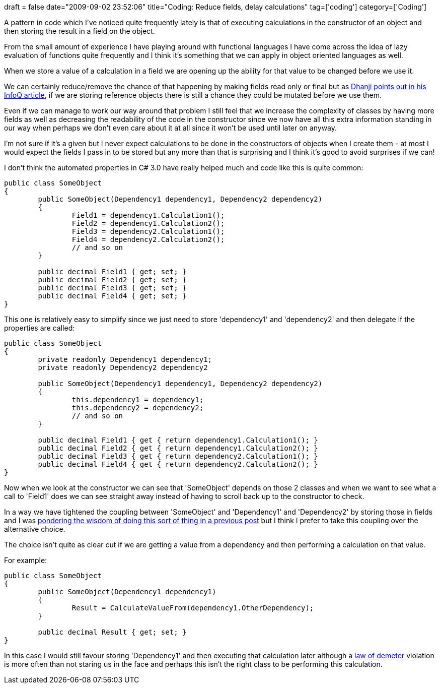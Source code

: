 +++
draft = false
date="2009-09-02 23:52:06"
title="Coding: Reduce fields, delay calculations"
tag=['coding']
category=['Coding']
+++

A pattern in code which I've noticed quite frequently lately is that of executing calculations in the constructor of an object and then storing the result in a field on the object.

From the small amount of experience I have playing around with functional languages I have come across the idea of lazy evaluation of functions quite frequently and I think it's something that we can apply in object oriented languages as well.

When we store a value of a calculation in a field we are opening up the ability for that value to be changed before we use it.

We can certainly reduce/remove the chance of that happening by making fields read only or final but as http://www.infoq.com/articles/dhanji-prasanna-concurrency[Dhanji points out in his InfoQ article], if we are storing reference objects there is still a chance they could be mutated before we use them.

Even if we can manage to work our way around that problem I still feel that we increase the complexity of classes by having more fields as well as decreasing the readability of the code in the constructor since we now have all this extra information standing in our way when perhaps we don't even care about it at all since it won't be used until later on anyway.

I'm not sure if it's a given but I never expect calculations to be done in the constructors of objects when I create them - at most I would expect the fields I pass in to be stored but any more than that is surprising and I think it's good to avoid surprises if we can!

I don't think the automated properties in C# 3.0 have really helped much and code like this is quite common:

[source,csharp]
----

public class SomeObject
{
	public SomeObject(Dependency1 dependency1, Dependency2 dependency2)
	{
		Field1 = dependency1.Calculation1();
		Field2 = dependency1.Calculation2();
		Field3 = dependency2.Calculation1();
		Field4 = dependency2.Calculation2();
		// and so on
	}

	public decimal Field1 { get; set; }
	public decimal Field2 { get; set; }
	public decimal Field3 { get; set; }
	public decimal Field4 { get; set; }
}
----

This one is relatively easy to simplify since we just need to store 'dependency1' and 'dependency2' and then delegate if the properties are called:

[source,csharp]
----

public class SomeObject
{
	private readonly Dependency1 dependency1;
	private readonly Dependency2 dependency2

	public SomeObject(Dependency1 dependency1, Dependency2 dependency2)
	{
		this.dependency1 = dependency1;
		this.dependency2 = dependency2;
		// and so on
	}

	public decimal Field1 { get { return dependency1.Calculation1(); }
	public decimal Field2 { get { return dependency1.Calculation2(); }
	public decimal Field3 { get { return dependency2.Calculation1(); }
	public decimal Field4 { get { return dependency2.Calculation2(); }
}
----

Now when we look at the constructor we can see that 'SomeObject' depends on those 2 classes and when we want to see what a call to 'Field1' does we can see straight away instead of having to scroll back up to the constructor to check.

In a way we have tightened the coupling between 'SomeObject' and 'Dependency1' and 'Dependency2' by storing those in fields and I was http://www.markhneedham.com/blog/2009/08/25/coding-coupling-and-expressiveness/[pondering the wisdom of doing this sort of thing in a previous post] but I think I prefer to take this coupling over the alternative choice.

The choice isn't quite as clear cut if we are getting a value from a dependency and then performing a calculation on that value.

For example:

[source,csharp]
----

public class SomeObject
{
	public SomeObject(Dependency1 dependency1)
	{
		Result = CalculateValueFrom(dependency1.OtherDependency);
	}

	public decimal Result { get; set; }
}
----

In this case I would still favour storing 'Dependency1' and then executing that calculation later although a http://www.markhneedham.com/blog/2009/08/17/law-of-demeter-some-thoughts/[law of demeter] violation is more often than not staring us in the face and perhaps this isn't the right class to be performing this calculation.
